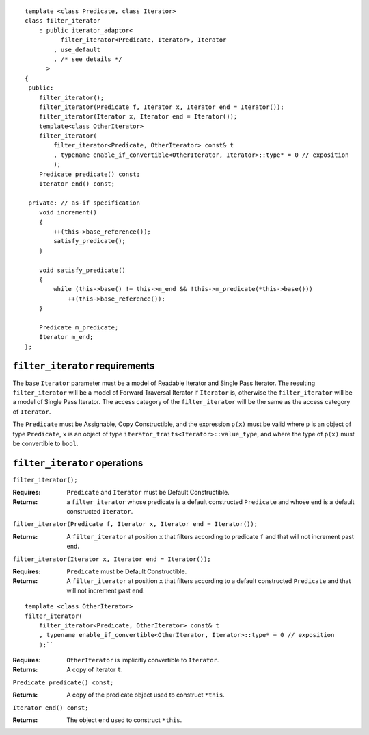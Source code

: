 ::

  template <class Predicate, class Iterator>
  class filter_iterator
      : public iterator_adaptor<
            filter_iterator<Predicate, Iterator>, Iterator
          , use_default
          , /* see details */
        >
  {
   public:
      filter_iterator();
      filter_iterator(Predicate f, Iterator x, Iterator end = Iterator());
      filter_iterator(Iterator x, Iterator end = Iterator());
      template<class OtherIterator>
      filter_iterator(
          filter_iterator<Predicate, OtherIterator> const& t
          , typename enable_if_convertible<OtherIterator, Iterator>::type* = 0 // exposition
          );
      Predicate predicate() const;
      Iterator end() const;

   private: // as-if specification
      void increment()
      {
          ++(this->base_reference());
          satisfy_predicate();
      }

      void satisfy_predicate()
      {
          while (this->base() != this->m_end && !this->m_predicate(*this->base()))
              ++(this->base_reference());
      }

      Predicate m_predicate;
      Iterator m_end;
  };


``filter_iterator`` requirements
--------------------------------

The base ``Iterator`` parameter must be a model of Readable
Iterator and Single Pass Iterator. The resulting
``filter_iterator`` will be a model of Forward Traversal Iterator
if ``Iterator`` is, otherwise the ``filter_iterator`` will be a
model of Single Pass Iterator. The access category of the
``filter_iterator`` will be the same as the access category of
``Iterator``.

.. Thomas is going to try implementing filter_iterator so that
   it will be bidirectional if the underlying iterator is. -JGS


The ``Predicate`` must be Assignable, Copy Constructible, and the
expression ``p(x)`` must be valid where ``p`` is an object of type
``Predicate``, ``x`` is an object of type
``iterator_traits<Iterator>::value_type``, and where the type of
``p(x)`` must be convertible to ``bool``.



``filter_iterator`` operations
------------------------------

``filter_iterator();``

:Requires: ``Predicate`` and ``Iterator`` must be Default Constructible.
:Returns: a ``filter_iterator`` whose
    predicate is a default constructed ``Predicate`` and
    whose ``end`` is a default constructed ``Iterator``.


``filter_iterator(Predicate f, Iterator x, Iterator end = Iterator());``

:Returns: A ``filter_iterator`` at position ``x`` that filters according
    to predicate ``f`` and that will not increment past ``end``.


``filter_iterator(Iterator x, Iterator end = Iterator());``

:Requires: ``Predicate`` must be Default Constructible.
:Returns: A ``filter_iterator`` at position ``x`` that filters 
    according to a default constructed ``Predicate``
    and that will not increment past ``end``.


::

    template <class OtherIterator>
    filter_iterator(
        filter_iterator<Predicate, OtherIterator> const& t
        , typename enable_if_convertible<OtherIterator, Iterator>::type* = 0 // exposition
        );``

:Requires: ``OtherIterator`` is implicitly convertible to ``Iterator``.
:Returns: A copy of iterator ``t``. 


``Predicate predicate() const;``

:Returns: A copy of the predicate object used to construct ``*this``.


``Iterator end() const;``

:Returns: The object ``end`` used to construct ``*this``.

